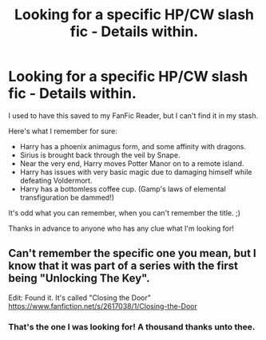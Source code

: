 #+TITLE: Looking for a specific HP/CW slash fic - Details within.

* Looking for a specific HP/CW slash fic - Details within.
:PROPERTIES:
:Author: expecto_pastrami
:Score: 9
:DateUnix: 1400929115.0
:DateShort: 2014-May-24
:FlairText: Request
:END:
I used to have this saved to my FanFic Reader, but I can't find it in my stash.

Here's what I remember for sure:

- Harry has a phoenix animagus form, and some affinity with dragons.
- Sirius is brought back through the veil by Snape.
- Near the very end, Harry moves Potter Manor on to a remote island.
- Harry has issues with very basic magic due to damaging himself while defeating Voldermort.
- Harry has a bottomless coffee cup. (Gamp's laws of elemental transfiguration be dammed!)

It's odd what you can remember, when you can't remember the title. ;)

Thanks in advance to anyone who has any clue what I'm looking for!


** Can't remember the specific one you mean, but I know that it was part of a series with the first being "Unlocking The Key".

Edit: Found it. It's called "Closing the Door" [[https://www.fanfiction.net/s/2617038/1/Closing-the-Door]]
:PROPERTIES:
:Author: Xwiint
:Score: 1
:DateUnix: 1401251913.0
:DateShort: 2014-May-28
:END:

*** That's the one I was looking for! A thousand thanks unto thee.
:PROPERTIES:
:Author: expecto_pastrami
:Score: 1
:DateUnix: 1401266701.0
:DateShort: 2014-May-28
:END:
